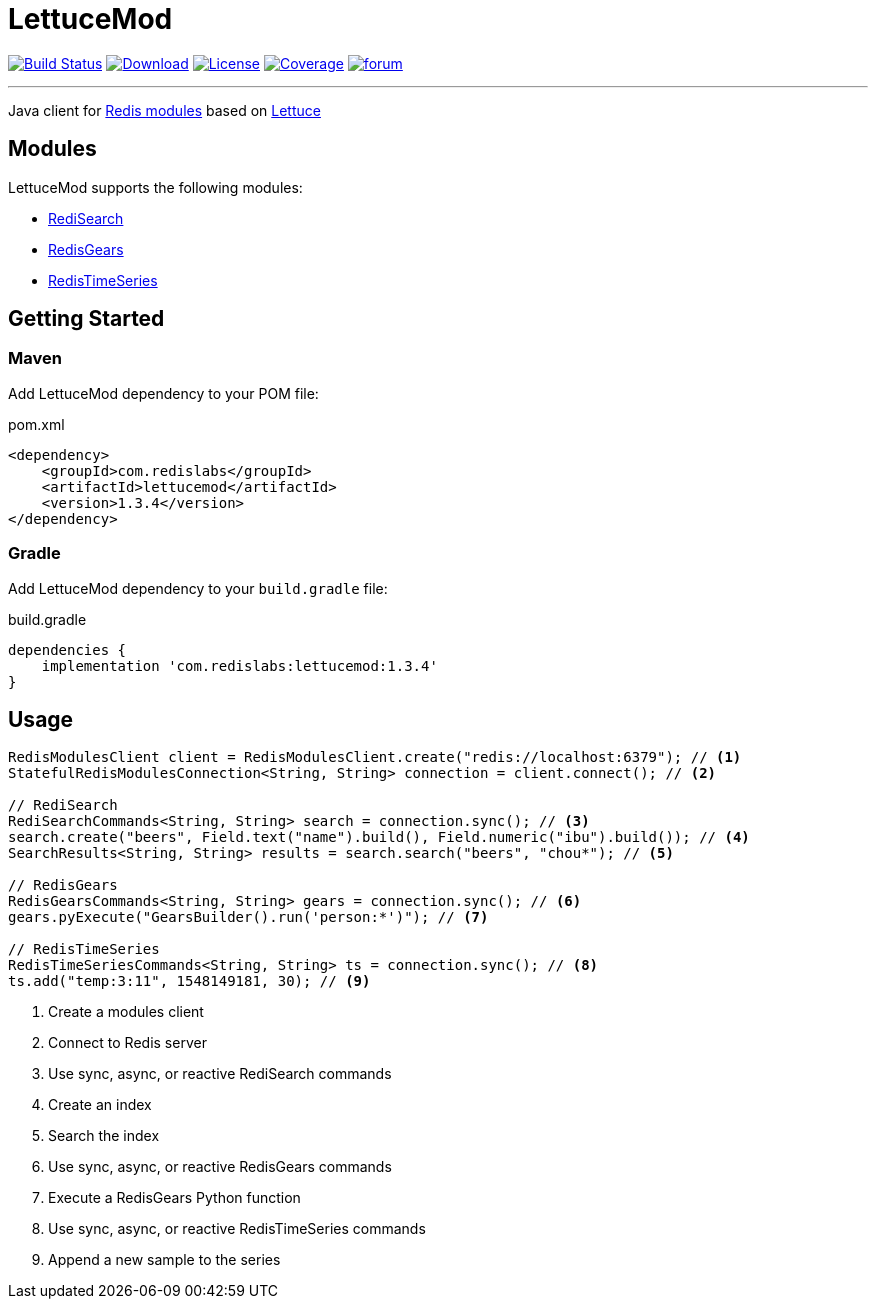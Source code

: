 = LettuceMod
:linkattrs:
:project-owner:   redis-developer
:project-name:    lettucemod
:project-group:   com.redislabs
:project-version: 1.3.4

image:https://github.com/{project-owner}/{project-name}/actions/workflows/early-access.yml/badge.svg["Build Status", link="https://github.com/{project-owner}/{project-name}/actions"]
image:https://img.shields.io/maven-central/v/{project-group}/{project-name}.svg[Download, link="https://search.maven.org/#search|ga|1|{project-name}"]
image:https://img.shields.io/github/license/{project-owner}/{project-name}.svg["License", link="https://github.com/{project-owner}/{project-name}"]
image:https://codecov.io/gh/{project-owner}/{project-name}/branch/master/graph/badge.svg?token=A5IX98M8JT["Coverage", link="https://codecov.io/gh/{project-owner}/{project-name}"]
image:https://img.shields.io/badge/Forum-Modules-blue["forum", link=https://forum.redislabs.com/c/modules/]

---

Java client for https://redislabs.com/community/oss-projects/[Redis modules] based on https://lettuce.io[Lettuce]

== Modules

LettuceMod supports the following modules:

* https://oss.redislabs.com/redisearch/[RediSearch]
* https://oss.redislabs.com/redisgears/[RedisGears]
* https://oss.redislabs.com/redistimeseries/[RedisTimeSeries]

== Getting Started

=== Maven

Add LettuceMod dependency to your POM file:

[source,xml]
[subs="verbatim,attributes"]
.pom.xml
----
<dependency>
    <groupId>{project-group}</groupId>
    <artifactId>{project-name}</artifactId>
    <version>{project-version}</version>
</dependency>
----

=== Gradle
Add LettuceMod dependency to your `build.gradle` file:

[source,groovy]
[subs="verbatim,attributes"]
.build.gradle
----
dependencies {
    implementation '{project-group}:{project-name}:{project-version}'
}
----

== Usage

[source,java]
----
RedisModulesClient client = RedisModulesClient.create("redis://localhost:6379"); // <1>
StatefulRedisModulesConnection<String, String> connection = client.connect(); // <2>

// RediSearch
RediSearchCommands<String, String> search = connection.sync(); // <3>
search.create("beers", Field.text("name").build(), Field.numeric("ibu").build()); // <4>
SearchResults<String, String> results = search.search("beers", "chou*"); // <5>

// RedisGears
RedisGearsCommands<String, String> gears = connection.sync(); // <6>
gears.pyExecute("GearsBuilder().run('person:*')"); // <7>

// RedisTimeSeries
RedisTimeSeriesCommands<String, String> ts = connection.sync(); // <8>
ts.add("temp:3:11", 1548149181, 30); // <9>
----
<1> Create a modules client
<2> Connect to Redis server
<3> Use sync, async, or reactive RediSearch commands
<4> Create an index
<5> Search the index
<6> Use sync, async, or reactive RedisGears commands
<7> Execute a RedisGears Python function
<8> Use sync, async, or reactive RedisTimeSeries commands
<9> Append a new sample to the series



